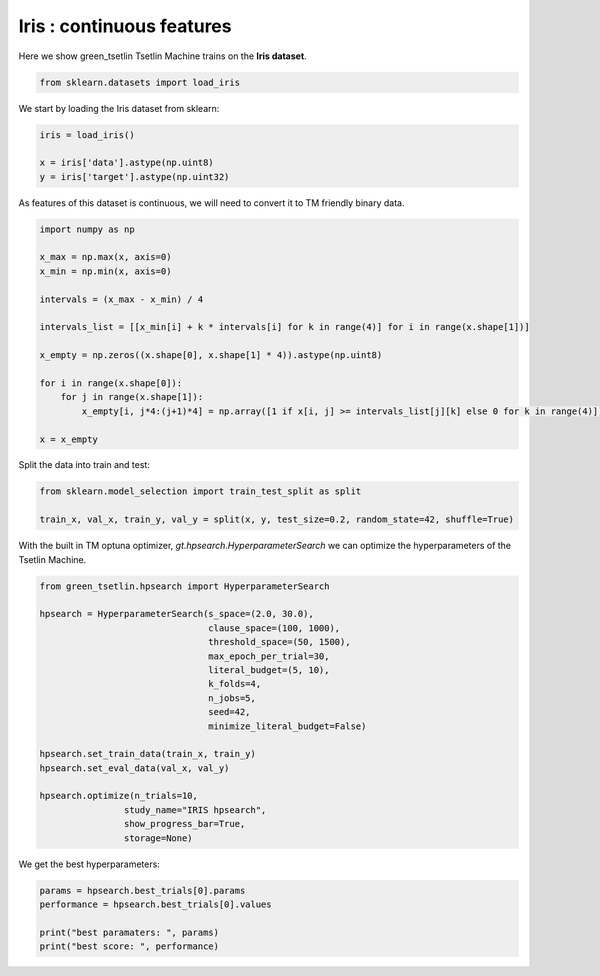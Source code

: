 Iris : continuous features    
===========================

Here we show green\_tsetlin Tsetlin Machine trains on the **Iris dataset**.

.. code-block:: python

    from sklearn.datasets import load_iris

We start by loading the Iris dataset from sklearn:

.. code-block:: python

    iris = load_iris()

    x = iris['data'].astype(np.uint8)
    y = iris['target'].astype(np.uint32)

As features of this dataset is continuous, we 
will need to convert it to TM friendly binary data.

.. code-block:: python

    import numpy as np

    x_max = np.max(x, axis=0)
    x_min = np.min(x, axis=0)

    intervals = (x_max - x_min) / 4

    intervals_list = [[x_min[i] + k * intervals[i] for k in range(4)] for i in range(x.shape[1])]

    x_empty = np.zeros((x.shape[0], x.shape[1] * 4)).astype(np.uint8)

    for i in range(x.shape[0]):
        for j in range(x.shape[1]):
            x_empty[i, j*4:(j+1)*4] = np.array([1 if x[i, j] >= intervals_list[j][k] else 0 for k in range(4)])

    x = x_empty

Split the data into train and test:

.. code-block:: python

    from sklearn.model_selection import train_test_split as split

    train_x, val_x, train_y, val_y = split(x, y, test_size=0.2, random_state=42, shuffle=True)


With the built in TM optuna optimizer, `gt.hpsearch.HyperparameterSearch` 
we can optimize the hyperparameters of the Tsetlin Machine.

.. code-block:: python

    from green_tsetlin.hpsearch import HyperparameterSearch

    hpsearch = HyperparameterSearch(s_space=(2.0, 30.0),
                                    clause_space=(100, 1000),
                                    threshold_space=(50, 1500),
                                    max_epoch_per_trial=30,
                                    literal_budget=(5, 10),
                                    k_folds=4,
                                    n_jobs=5,
                                    seed=42,
                                    minimize_literal_budget=False)

    hpsearch.set_train_data(train_x, train_y)
    hpsearch.set_eval_data(val_x, val_y)

    hpsearch.optimize(n_trials=10, 
                    study_name="IRIS hpsearch", 
                    show_progress_bar=True, 
                    storage=None)

We get the best hyperparameters:

.. code-block:: python

    params = hpsearch.best_trials[0].params
    performance = hpsearch.best_trials[0].values

    print("best paramaters: ", params)
    print("best score: ", performance)